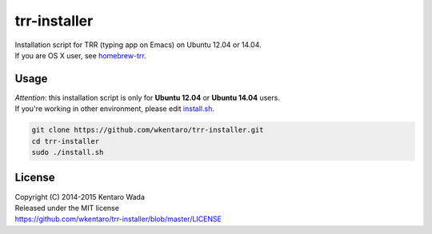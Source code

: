 =============
trr-installer
=============
.. image:: https://travis-ci.org/wkentaro/trr-installer.svg
  :alt: Build Status
  :target: https://travis-ci.org/wkentaro/trr-installer/

.. image:: https://badge.fury.io/gh/wkentaro%2Ftrr-installer.svg
  :target: http://badge.fury.io/gh/wkentaro%2Ftrr-installer

.. image:: https://img.shields.io/badge/license-MIT-blue.svg
  :alt: MIT License
  :target: https://github.com/wkentaro/trr-installer/blob/master/LICENSE

| Installation script for TRR (typing app on Emacs) on Ubuntu 12.04 or 14.04.
| If you are OS X user, see `homebrew-trr <https://github.com/wkentaro/homebrew-trr>`_.

Usage
=====

| *Attention*: this installation script is only for **Ubuntu 12.04** or **Ubuntu 14.04** users.
| If you're working in other environment, please edit `install.sh <https://github.com/wkentaro/trr-installer/blob/master/install.sh>`_.

.. code-block:: sh

  git clone https://github.com/wkentaro/trr-installer.git
  cd trr-installer
  sudo ./install.sh

License
=======
| Copyright (C) 2014-2015 Kentaro Wada
| Released under the MIT license
| https://github.com/wkentaro/trr-installer/blob/master/LICENSE

